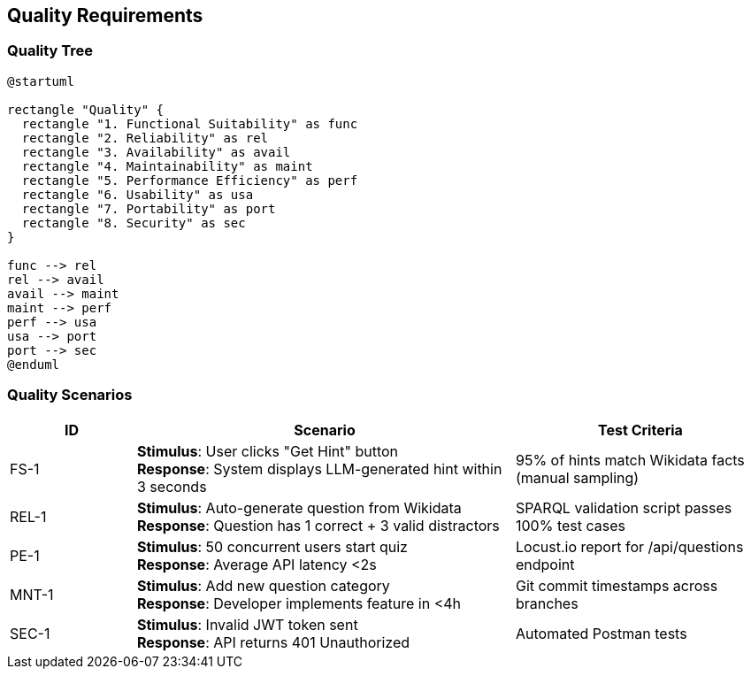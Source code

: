 ifndef::imagesdir[:imagesdir: ../images]

[[section-quality-scenarios]]
== Quality Requirements

=== Quality Tree

[plantuml,"Quality Tree",png]

----
@startuml

rectangle "Quality" {
  rectangle "1. Functional Suitability" as func
  rectangle "2. Reliability" as rel
  rectangle "3. Availability" as avail
  rectangle "4. Maintainability" as maint
  rectangle "5. Performance Efficiency" as perf
  rectangle "6. Usability" as usa
  rectangle "7. Portability" as port
  rectangle "8. Security" as sec
}

func --> rel
rel --> avail
avail --> maint
maint --> perf
perf --> usa
usa --> port
port --> sec
@enduml
----

=== Quality Scenarios

[cols="1,3,2a", options="header"]
|===
| ID | Scenario | Test Criteria

| FS-1
a| *Stimulus*: User clicks "Get Hint" button +
*Response*: System displays LLM-generated hint within 3 seconds
| 95% of hints match Wikidata facts (manual sampling)

| REL-1
a| *Stimulus*: Auto-generate question from Wikidata +
*Response*: Question has 1 correct + 3 valid distractors
| SPARQL validation script passes 100% test cases

| PE-1
a| *Stimulus*: 50 concurrent users start quiz +
*Response*: Average API latency <2s
| Locust.io report for /api/questions endpoint

| MNT-1
a| *Stimulus*: Add new question category +
*Response*: Developer implements feature in <4h
| Git commit timestamps across branches

| SEC-1
a| *Stimulus*: Invalid JWT token sent +
*Response*: API returns 401 Unauthorized
| Automated Postman tests
|===